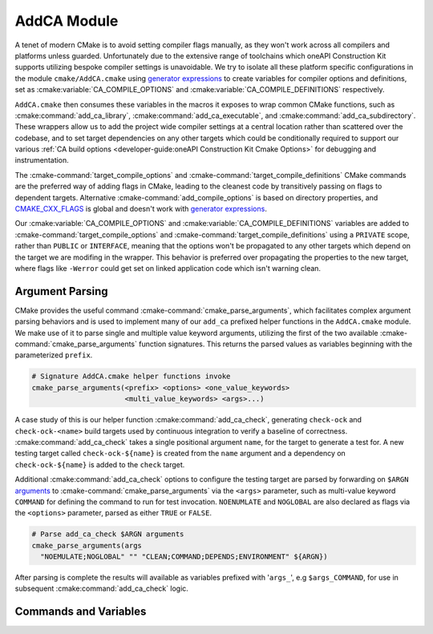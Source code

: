 AddCA Module
============

A tenet of modern CMake is to avoid setting compiler flags manually, as they
won't work across all compilers and platforms unless guarded. Unfortunately due
to the extensive range of toolchains which oneAPI Construction Kit supports
utilizing bespoke compiler settings is unavoidable. We try to isolate all these
platform specific configurations in the module ``cmake/AddCA.cmake`` using
`generator expressions`_ to create variables for compiler options and
definitions, set as :cmake:variable:`CA_COMPILE_OPTIONS` and
:cmake:variable:`CA_COMPILE_DEFINITIONS` respectively.

.. seealso::
  For guidance on when and why we use `generator expressions`_ see the
  :ref:`cmake:Generator Expression Usage` section.

``AddCA.cmake`` then consumes these variables in the macros it exposes to wrap
common CMake functions, such as :cmake:command:`add_ca_library`,
:cmake:command:`add_ca_executable`, and :cmake:command:`add_ca_subdirectory`.
These wrappers allow us to add the project wide compiler settings at a central
location rather than scattered over the codebase, and to set target
dependencies on any other targets which could be conditionally required to
support our various
:ref:`CA build options <developer-guide:oneAPI Construction Kit Cmake Options>`
for debugging and instrumentation.

The :cmake-command:`target_compile_options` and
:cmake-command:`target_compile_definitions` CMake commands are the preferred
way of adding flags in CMake, leading to the cleanest code by transitively
passing on flags to dependent targets. Alternative
:cmake-command:`add_compile_options` is based on directory properties, and
`CMAKE_CXX_FLAGS`_ is global and doesn't work with `generator expressions`_.

Our :cmake:variable:`CA_COMPILE_OPTIONS` and
:cmake:variable:`CA_COMPILE_DEFINITIONS` variables are added to
:cmake-command:`target_compile_options` and
:cmake-command:`target_compile_definitions` using a ``PRIVATE`` scope, rather
than ``PUBLIC`` or ``INTERFACE``, meaning that the options won't be propagated
to any other targets which depend on the target we are modifing in the wrapper.
This behavior is preferred over propagating the properties to the new target,
where flags like ``-Werror`` could get set on linked application code which
isn't warning clean.

.. _generator expressions:
 https://cmake.org/cmake/help/latest/manual/cmake-generator-expressions.7.html
.. _CMAKE_CXX_FLAGS:
 https://cmake.org/cmake/help/latest/envvar/CXXFLAGS.html

Argument Parsing
################

CMake provides the useful command :cmake-command:`cmake_parse_arguments`, which
facilitates complex argument parsing behaviors and is used to implement many of
our ``add_ca`` prefixed helper functions in the ``AddCA.cmake`` module. We make
use of it to parse single and multiple value keyword arguments, utilizing the
first of the two available :cmake-command:`cmake_parse_arguments` function
signatures. This returns the parsed values as variables beginning with the
parameterized ``prefix``.

.. code-block:: cmake

  # Signature AddCA.cmake helper functions invoke
  cmake_parse_arguments(<prefix> <options> <one_value_keywords>
                        <multi_value_keywords> <args>...)


A case study of this is our helper function :cmake:command:`add_ca_check`,
generating ``check-ock`` and ``check-ock-<name>`` build targets used by
continuous integration to verify a baseline of correctness.
:cmake:command:`add_ca_check` takes a single positional argument ``name``, for
the target to generate a test for. A new testing target called
``check-ock-${name}`` is created from the ``name`` argument and a dependency on
``check-ock-${name}`` is added to the ``check`` target.

Additional :cmake:command:`add_ca_check` options to configure the testing
target are parsed by forwarding on ``$ARGN`` `arguments`_ to
:cmake-command:`cmake_parse_arguments` via the ``<args>`` parameter, such as
multi-value keyword ``COMMAND`` for defining the command to run for test
invocation. ``NOENUMLATE`` and ``NOGLOBAL`` are also declared as flags via the
``<options>`` parameter, parsed as either ``TRUE`` or ``FALSE``.

.. code-block:: cmake

  # Parse add_ca_check $ARGN arguments
  cmake_parse_arguments(args
    "NOEMULATE;NOGLOBAL" "" "CLEAN;COMMAND;DEPENDS;ENVIRONMENT" ${ARGN})

After parsing is complete the results will available as variables prefixed with
'``args_``', e.g ``$args_COMMAND``, for use in subsequent
:cmake:command:`add_ca_check` logic.

.. _arguments:
 https://cmake.org/cmake/help/latest/command/function.html#arguments

Commands and Variables
######################

.. cmake-module:: ../../cmake/AddCA.cmake
